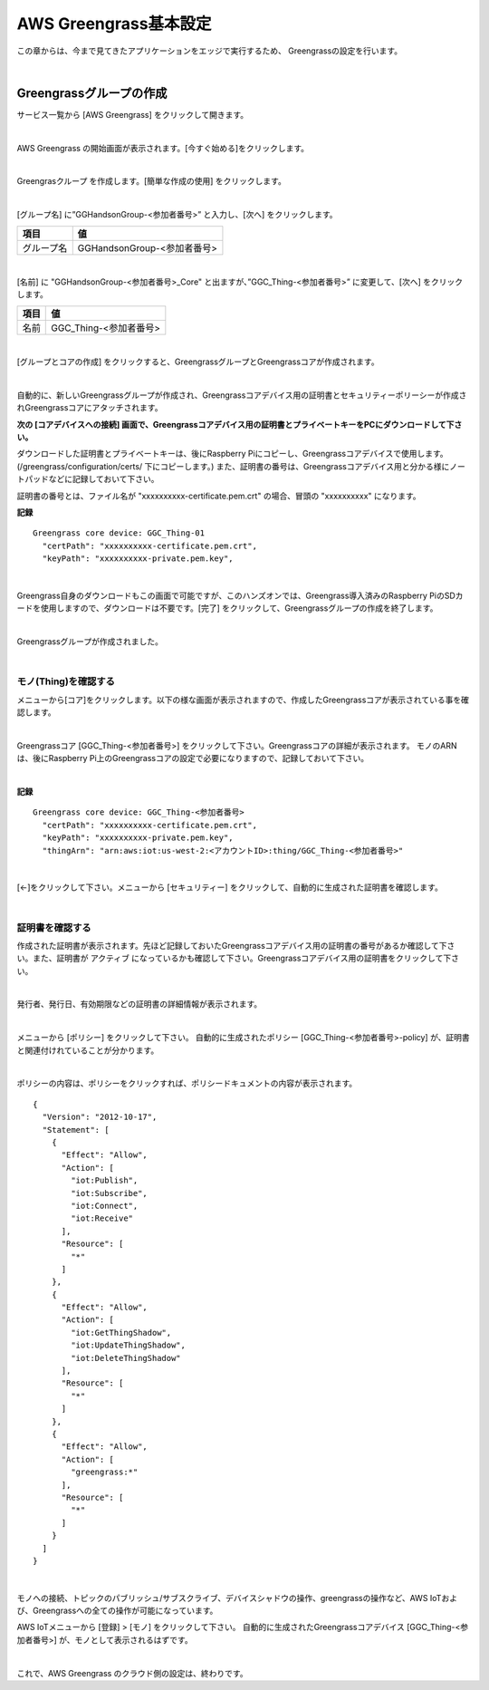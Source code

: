 ============================
AWS Greengrass基本設定
============================

この章からは、今まで見てきたアプリケーションをエッジで実行するため、
Greengrassの設定を行います。

.. image:: images/06/overview-gg.png

|

Greengrassグループの作成
=======================

サービス一覧から [AWS Greengrass] をクリックして開きます。

.. image:: images/06/greengrass-servicemenu.png

|

AWS Greengrass の開始画面が表示されます。[今すぐ始める]をクリックします。

.. image:: images/06/greengrass-welcome.png

|

Greengrasクループ を作成します。[簡単な作成の使用] をクリックします。

.. image:: images/06/geengrass-easy-creation.png

|

[グループ名] に”GGHandsonGroup-<参加者番号>” と入力し、[次へ] をクリックします。

============= ============================
項目            値
============= ============================
グループ名           GGHandsonGroup-<参加者番号>
============= ============================

.. image:: images/06/greengrass-group-name.png

|

[名前] に "GGHandsonGroup-<参加者番号>_Core" と出ますが、”GGC_Thing-<参加者番号>” に変更して、[次へ] をクリックします。

============= ============================
項目            値
============= ============================
名前             GGC_Thing-<参加者番号>
============= ============================

.. image:: images/06/greengrass-core-name.png

|

[グループとコアの作成] をクリックすると、GreengrassグループとGreengrassコアが作成されます。

.. image:: images/06/geengrass-create-group.png

|

自動的に、新しいGreengrassグループが作成され、Greengrassコアデバイス用の証明書とセキュリティーポリーシーが作成されGreengrassコアにアタッチされます。

**次の [コアデバイスへの接続] 画面で、Greengrassコアデバイス用の証明書とプライベートキーをPCにダウンロードして下さい。**

ダウンロードした証明書とプライベートキーは、後にRaspberry Piにコピーし、Greengrassコアデバイスで使用します。(/greengrass/configuration/certs/ 下にコピーします。)
また、証明書の番号は、Greengrassコアデバイス用と分かる様にノートパッドなどに記録しておいて下さい。

証明書の番号とは、ファイル名が "xxxxxxxxxx-certificate.pem.crt" の場合、冒頭の "xxxxxxxxxx" になります。

**記録**

::

  Greengrass core device: GGC_Thing-01
    "certPath": "xxxxxxxxxx-certificate.pem.crt",
    "keyPath": "xxxxxxxxxx-private.pem.key",

|



Greengrass自身のダウンロードもこの画面で可能ですが、このハンズオンでは、Greengrass導入済みのRaspberry PiのSDカードを使用しますので、ダウンロードは不要です。[完了] をクリックして、Greengrassグループの作成を終了します。

.. image:: images/06/geengrass-create-group-complete.png

|

Greengrassグループが作成されました。

.. image:: images/06/geengrass-group-status.png

|

モノ(Thing)を確認する
-------------------

メニューから[コア]をクリックします。以下の様な画面が表示されますので、作成したGreengrassコアが表示されている事を確認します。

.. image:: images/06/greengrass-core-verify.png

|

Greengrassコア [GGC_Thing-<参加者番号>] をクリックして下さい。Greengrassコアの詳細が表示されます。
モノのARNは、後にRaspberry Pi上のGreengrassコアの設定で必要になりますので、記録しておいて下さい。

.. image:: images/06/geengrass-core-ARN.png

|

**記録**

::

  Greengrass core device: GGC_Thing-<参加者番号>
    "certPath": "xxxxxxxxxx-certificate.pem.crt",
    "keyPath": "xxxxxxxxxx-private.pem.key",
    "thingArn": "arn:aws:iot:us-west-2:<アカウントID>:thing/GGC_Thing-<参加者番号>"

|

[←]をクリックして下さい。メニューから [セキュリティー] をクリックして、自動的に生成された証明書を確認します。

.. image:: images/06/geengrass-security-check.png

|

証明書を確認する
-------------------

作成された証明書が表示されます。先ほど記録しておいたGreengrassコアデバイス用の証明書の番号があるか確認して下さい。また、証明書が アクティブ になっているかも確認して下さい。Greengrassコアデバイス用の証明書をクリックして下さい。

.. image:: images/06/geengrass-security-check-2.png

|

発行者、発行日、有効期限などの証明書の詳細情報が表示されます。

.. image:: images/06/geengrass-security-check-3.png

|

メニューから [ポリシー] をクリックして下さい。
自動的に生成されたポリシー [GGC_Thing-<参加者番号>-policy] が、証明書と関連付けれていることが分かります。

.. image:: images/06/geengrass-security-check-policy.png

|

ポリシーの内容は、ポリシーをクリックすれば、ポリシードキュメントの内容が表示されます。

::

  {
    "Version": "2012-10-17",
    "Statement": [
      {
        "Effect": "Allow",
        "Action": [
          "iot:Publish",
          "iot:Subscribe",
          "iot:Connect",
          "iot:Receive"
        ],
        "Resource": [
          "*"
        ]
      },
      {
        "Effect": "Allow",
        "Action": [
          "iot:GetThingShadow",
          "iot:UpdateThingShadow",
          "iot:DeleteThingShadow"
        ],
        "Resource": [
          "*"
        ]
      },
      {
        "Effect": "Allow",
        "Action": [
          "greengrass:*"
        ],
        "Resource": [
          "*"
        ]
      }
    ]
  }

|

モノへの接続、トピックのパブリッシュ/サブスクライブ、デバイスシャドウの操作、greengrassの操作など、AWS IoTおよび、Greengrassへの全ての操作が可能になっています。

AWS IoTメニューから [登録] > [モノ] をクリックして下さい。
自動的に生成されたGreengrassコアデバイス [GGC_Thing-<参加者番号>] が、モノとして表示されるはずです。

.. image:: images/06/geengrass-security-check-thing.png

|

これで、AWS Greengrass のクラウド側の設定は、終わりです。
